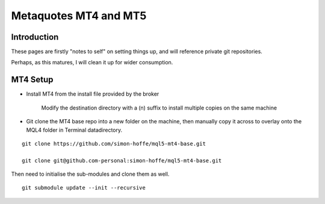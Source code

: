 .. //> vim: set tw=0

.. index::
   single: mql5
   single: mt4
   single: mt5

Metaquotes MT4 and MT5
===================

Introduction
------------

These pages are firstly "notes to self" on setting things up, and will reference private git repositories.

Perhaps, as this matures, I will clean it up for wider consumption.

MT4 Setup
---------

- Install MT4 from the install file provided by the broker

    Modify the destination directory with a (n) suffix to install multiple copies on the same machine

- Git clone the MT4 base repo into a new folder on the machine, then manually copy it across to overlay onto the MQL4 folder in Terminal datadirectory.

::

  git clone https://github.com/simon-hoffe/mql5-mt4-base.git

  git clone git@github.com-personal:simon-hoffe/mql5-mt4-base.git

Then need to initialise the sub-modules and clone them as well.

::

  git submodule update --init --recursive


.. //> http://pygments.org/docs/lexers/
